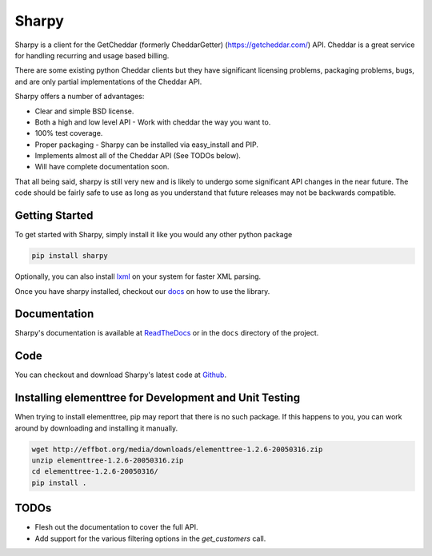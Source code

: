 ======
Sharpy
======

Sharpy is a client for the GetCheddar (formerly CheddarGetter) (https://getcheddar.com/) API.
Cheddar is a great service for handling recurring and usage based
billing.

There are some existing python Cheddar clients but they have
significant licensing problems, packaging problems, bugs, and are only partial
implementations of the Cheddar API.

Sharpy offers a number of advantages:

* Clear and simple BSD license.
* Both a high and low level API - Work with cheddar the way you want to.
* 100% test coverage.
* Proper packaging - Sharpy can be installed via easy_install and PIP.
* Implements almost all of the Cheddar API (See TODOs below).
* Will have complete documentation soon.

That all being said, sharpy is still very new and is likely to undergo some 
significant API changes in the near future.  The code should be fairly safe 
to use as long as you understand that future releases may not be backwards 
compatible.

Getting Started
===============

To get started with Sharpy, simply install it like you would any other python
package

.. code::

    pip install sharpy
    
Optionally, you can also install `lxml <http://codespeak.net/lxml/>`_ on your
system for faster XML parsing.
    
Once you have sharpy installed, checkout our `docs <http://sharpy.readthedocs.org>`_
on how to use the library.

Documentation
=============

Sharpy's documentation is available at `ReadTheDocs
<http://sharpy.readthedocs.org>`_ or in the ``docs`` directory of the project.

Code
====

You can checkout and download Sharpy's latest code at `Github
<https://github.com/saaspire/sharpy>`_.

Installing elementtree for Development and Unit Testing
=======================================================
When trying to install elementtree, pip may report that there is no such package. If this happens to you, you can work around by downloading and installing it manually.

.. code::

    wget http://effbot.org/media/downloads/elementtree-1.2.6-20050316.zip
    unzip elementtree-1.2.6-20050316.zip
    cd elementtree-1.2.6-20050316/
    pip install .

TODOs
=====

* Flesh out the documentation to cover the full API.
* Add support for the various filtering options in the `get_customers` call.
